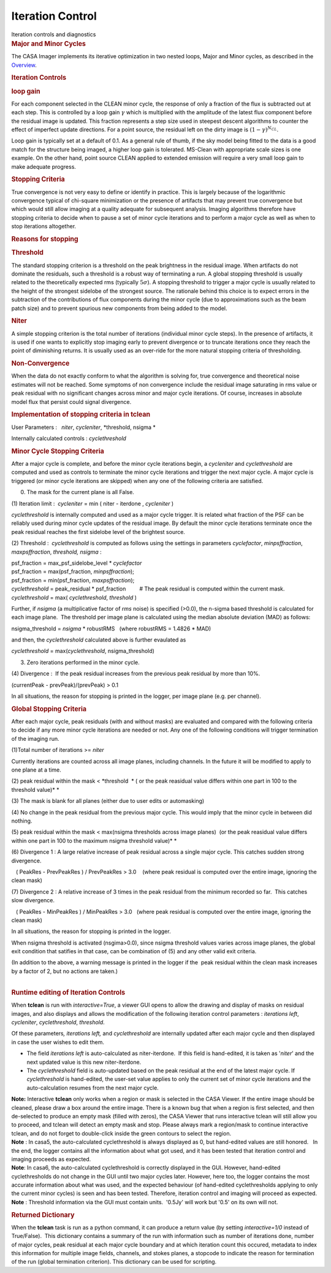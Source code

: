 .. container::
   :name: viewlet-above-content-title

Iteration Control
=================

.. container::
   :name: viewlet-below-content-title

.. container:: documentDescription description

   Iteration controls and diagnostics

.. container:: section
   :name: viewlet-above-content-body

.. container:: section
   :name: content-core

   .. container::
      :name: parent-fieldname-text

      .. rubric:: Major and Minor Cycles
         :name: major-and-minor-cycles

      The CASA Imager implements its iterative optimization in two
      nested loops, Major and Minor cycles, as described in the
      `Overview <https://casa.nrao.edu/casadocs-devel/stable/imaging/synthesis-imaging/imaging-overview>`__. 

       

      .. rubric:: Iteration Controls
         :name: iteration-controls

      .. rubric:: loop gain
         :name: loop-gain

      For each component selected in the CLEAN minor cycle, the response
      of only a fraction of the flux is subtracted out at each step.
      This is controlled by a loop gain :math:`\gamma` which is
      multiplied with the amplitude of the latest flux component before
      the residual image is updated. This fraction represents a step
      size used in steepest descent algorithms to counter the effect of
      imperfect update directions. For a point source, the residual left
      on the dirty image is :math:`(1-\gamma)^{N_{CL}}`.

      Loop gain is typically set at a default of 0.1. As a general rule
      of thumb, if the sky model being fitted to the data is a good
      match for the structure being imaged, a higher loop gain is
      tolerated. MS-Clean with appropriate scale sizes is one example.
      On the other hand, point source CLEAN applied to extended emission
      will require a very small loop gain to make adequate progress. 

       

      .. rubric:: Stopping Criteria
         :name: stopping-criteria

      True convergence is not very easy to define or identify in
      practice. This is largely because of the logarithmic convergence
      typical of chi-square minimization or the presence of artifacts
      that may prevent true convergence but which would still allow
      imaging at a quality adequate for subsequent analysis. Imaging
      algorithms therefore have stopping criteria to decide when to
      pause a set of minor cycle iterations and to perform a major cycle
      as well as when to stop iterations altogether.

      .. rubric:: Reasons for stopping
         :name: reasons-for-stopping

      .. rubric:: Threshold
         :name: threshold

      The standard stopping criterion is a threshold on the peak
      brightness in the residual image. When artifacts do not dominate
      the residuals, such a threshold is a robust way of terminating a
      run. A global stopping threshold is usually related to the
      theoretically expected rms (typically :math:`5\sigma`). A stopping
      threshold to trigger a major cycle is usually related to the
      height of the strongest sidelobe of the strongest source. The
      rationale behind this choice is to expect errors in the
      subtraction of the contributions of flux components during the
      minor cycle (due to approximations such as the beam patch size)
      and to prevent spurious new components from being added to the
      model.

      .. rubric:: Niter
         :name: niter

      A simple stopping criterion is the total number of iterations
      (individual minor cycle steps). In the presence of artifacts, it
      is used if one wants to explicitly stop imaging early to prevent
      divergence or to truncate iterations once they reach the point of
      diminishing returns. It is usually used as an over-ride for the
      more natural stopping criteria of thresholding.

      .. rubric:: Non-Convergence
         :name: non-convergence

      When the data do not exactly conform to what the algorithm is
      solving for, true convergence and theoretical noise estimates will
      not be reached. Some symptoms of non convergence include the
      residual image saturating in rms value or peak residual with no
      significant changes across minor and major cycle iterations. Of
      course, increases in absolute model flux that persist could signal
      divergence.

       

      .. rubric:: Implementation of stopping criteria in **tclean**
         :name: implementation-of-stopping-criteria-in-tclean

      User Parameters :   *niter*, *cycleniter*, *threshold, nsigma
      *

      Internally calculated controls : *cyclethreshold*

      .. rubric:: Minor Cycle Stopping Criteria
         :name: minor-cycle-stopping-criteria

      After a major cycle is complete, and before the minor cycle
      iterations begin, a *cycleniter* and *cyclethreshold* are computed
      and used as controls to terminate the minor cycle iterations and
      trigger the next major cycle. A major cycle is triggered (or minor
      cycle iterations are skipped) when any one of the following
      criteria are satisfied.

      (0) The mask for the current plane is all False.

      (1) Iteration limit :  *cycleniter* = min ( niter - iterdone , 
      *cycleniter* )

      *cyclethreshold* is internally computed and used as a major cycle
      trigger. It is related what fraction of the PSF can be reliably
      used during minor cycle updates of the residual image. By default
      the minor cycle iterations terminate once the peak residual
      reaches the first sidelobe level of the brightest source.

      (2) Threshold :  *cyclethreshold* is computed as follows using the
      settings in parameters *cyclefactor*, *minpsffraction*,
      *maxpsffraction*, *threshold, nsigma* :

      | psf_fraction = max_psf_sidelobe_level \* *cyclefactor*
      | psf_fraction = max(psf_fraction, *minpsffraction*);
      | psf_fraction = min(psf_fraction, *maxpsffraction*);
      | *cyclethreshold* = peak_residual \* psf_fraction         # The
        peak residual is computed within the current mask.
      | *cyclethreshold* = max( *cyclethreshold*, *threshold* )

      Further, if *nsigma* (a multiplicative factor of *rms* noise) is
      specified (>0.0), the n-sigma based threshold is calculated for
      each image plane.  The threshold per image plane is calculated
      using the median absolute deviation (MAD) as follows:

      nsigma_threshold = *nsigma* \* robustRMS   (where robustRMS =
      1.4826 \* MAD)

      and then, the *cyclethreshold* calculated above is further
      evaulated as

      *cyclethreshold* = max(*cyclethreshold*, nsigma_threshold)

      (3) Zero iterations performed in the minor cycle.

      (4) Divergence :  If the peak residual increases from the previous
      peak residual by more than 10%.

      (currentPeak - prevPeak)/(prevPeak) > 0.1

      In all situations, the reason for stopping is printed in the
      logger, per image plane (e.g. per channel).

       

      .. rubric:: Global Stopping Criteria
         :name: global-stopping-criteria

      After each major cycle, peak residuals (with and without masks)
      are evaluated and compared with the following criteria to decide
      if any more minor cycle iterations are needed or not. Any one of
      the following conditions will trigger termination of the imaging
      run.

      (1)Total number of iterations >= *niter* 

      Currently iterations are counted across all image planes,
      including channels. In the future it will be modified to apply to
      one plane at a time.

      (2) peak residual within the mask < *threshold  * ( or the peak
      reasidual value differs within one part in 100 to the threshold
      value)\ *
      *

      (3) The mask is blank for all planes (either due to user edits or
      automasking)

      (4) No change in the peak residual from the previous major cycle.
      This would imply that the minor cycle in between did nothing.

      (5) peak residual within the mask < max(nsigma thresholds across
      image planes)  (or the peak reasidual value differs within one
      part in 100 to the maximum nsigma threshold value)\ *
      *

      (6) Divergence 1 : A large relative increase of peak residual
      across a single major cycle. This catches sudden strong
      divergence.

         ( PeakRes - PrevPeakRes ) / PrevPeakRes > 3.0    (where peak
      residual is computed over the entire image, ignoring the clean
      mask)

      (7) Divergence 2 : A relative increase of 3 times in the peak
      residual from the minimum recorded so far.  This catches slow
      divergence.

         ( PeakRes - MinPeakRes ) / MinPeakRes > 3.0   (where peak
      residual is computed over the entire image, ignoring the clean
      mask)

       

      In all situations, the reason for stopping is printed in the
      logger.

      When nsigma threshold is activated (nsgima>0.0), since nsigma
      threshold values varies across image planes, the global exit
      condition that satifies in that case, can be combination of (5)
      and any other valid exit criteria.

      | (In addition to the above, a warning message is printed in the
        logger if the  peak residual within the clean mask increases by
        a factor of 2, but no actions are taken.)
      |  

       

      .. rubric:: Runtime editing of Iteration Controls
         :name: runtime-editing-of-iteration-controls

      When **tclean** is run with *interactive=True*, a viewer GUI opens
      to allow the drawing and display of masks on residual images, and
      also displays and allows the modification of the following
      iteration control parameters : *iterations left*, *cycleniter*,
      *cyclethreshold*, *threshold*.

      Of these parameters\ *, iterations left,* and *cyclethreshold* are
      internally updated after each major cycle and then displayed in
      case the user wishes to edit them.

      -  The field *iterations left* is auto-calculated as
         niter-iterdone.  If this field is hand-edited, it is taken as
         '*niter*' and the next updated value is this new
         niter-iterdone. 
      -  The *cyclethreshold* field is auto-updated based on the peak
         residual at the end of the latest major cycle. If
         *cyclethreshold* is hand-edited, the user-set value applies to
         only the current set of minor cycle iterations and the
         auto-calculation resumes from the next major cycle. 

      .. container:: info-box

         **Note:** Interactive **tclean** only works when a region or
         mask is selected in the CASA Viewer. If the entire image should
         be cleaned, please draw a box around the entire image. There is
         a known bug that when a region is first selected, and then
         de-selected to produce an empty mask (filled with zeros), the
         CASA Viewer that runs interactive tclean will still allow you
         to proceed, and tclean will detect an empty mask and
         stop. Please always mark a region/mask to continue interactive
         tclean, and do not forget to double-click inside the green
         contours to select the region.

      .. container:: info-box

         **Note** : In casa5, the auto-calculated cyclethreshold is
         always displayed as 0, but hand-edited values are still
         honored.   In the end, the logger contains all the information
         about what got used, and it has been tested that iteration
         control and imaging proceeds as expected.

      .. container:: info-box

         **Note**: In casa6, the auto-calculated cyclethreshold is
         correctly displayed in the GUI. However, hand-edited
         cyclethresholds do not change in the GUI until two major cycles
         later. However, here too, the logger contains the most accurate
         information about what was used, and the expected behaviour (of
         hand-edited cyclethresholds applying to only the current minor
         cycles) is seen and has been tested. Therefore, iteration
         control and imaging will proceed as expected.

      .. container:: info-box

         **Note** : Threshold information via the GUI must contain
         units.  '0.5Jy' will work but '0.5' on its own will not.

       

      .. rubric:: Returned Dictionary
         :name: returned-dictionary

      When the **tclean** task is run as a python command, it can
      produce a return value (by setting *interactive=1/0* instead of
      True/False).  This dictionary contains a summary of the run with
      information such as number of iterations done, number of major
      cycles, peak residual at each major cycle boundary and at which
      iteration count this occured, metadata to index this information
      for multiple image fields, channels, and stokes planes, a stopcode
      to indicate the reason for termination of the run (global
      termination criterion). This dictionary can be used for scripting.

       

.. container:: section
   :name: viewlet-below-content-body
